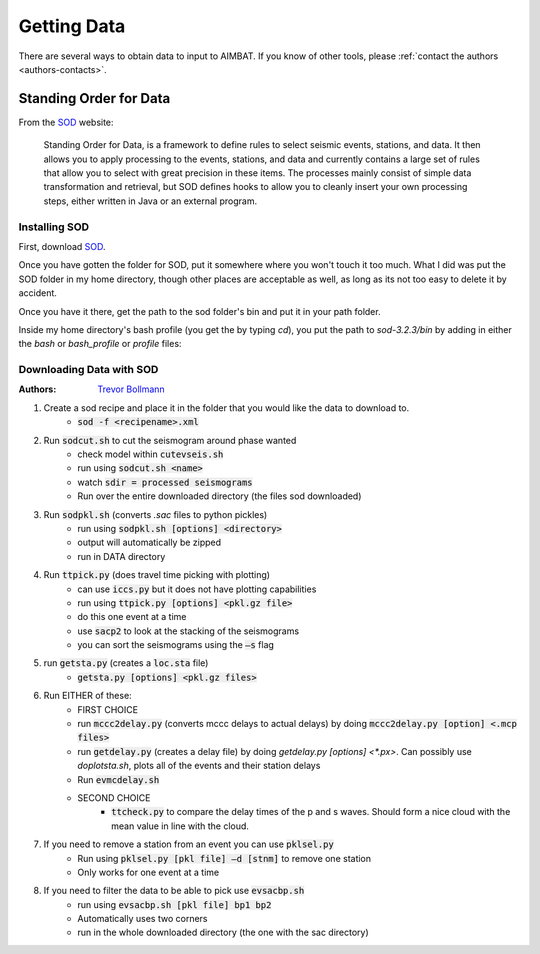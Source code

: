 Getting Data
============

There are several ways to obtain data to input to AIMBAT. If you know of other tools, please :ref:`contact the authors <authors-contacts>`.

Standing Order for Data
-----------------------

From the `SOD <http://www.seis.sc.edu/index.html>`_ website:

    Standing Order for Data, is a framework to define rules to select seismic events, stations, and data. It then allows you to apply processing to the events, stations, and data and currently contains a large set of rules that allow you to select with great precision in these items. The processes mainly consist of simple data transformation and retrieval, but SOD defines hooks to allow you to cleanly insert your own processing steps, either written in Java or an external program.

Installing SOD
~~~~~~~~~~~~~~

First, download `SOD <http://www.seis.sc.edu/index.html>`_.

Once you have gotten the folder for SOD, put it somewhere where you won't touch it too much. What I did was put the SOD folder in my home directory, though other places are acceptable as well, as long as its not too easy to delete it by accident.

.. image:: sod-images/sod_location.png

Once you have it there, get the path to the sod folder's bin and put it in your path folder. 

.. image:: sod-images/path_to_sod_bin.png

Inside my home directory's bash profile (you get the by typing `cd`), you put the path to `sod-3.2.3/bin` by adding in either the `bash` or `bash_profile` or `profile` files: 

Downloading Data with SOD
~~~~~~~~~~~~~~~~~~~~~~~~~

:Authors: 
	`Trevor Bollmann <http://www.earth.northwestern.edu/~trevor/Welcome.html>`_

#. Create a sod recipe and place it in the folder that you would like the data to download to.
    - :code:`sod -f <recipename>.xml`
#. Run :code:`sodcut.sh` to cut the seismogram around phase wanted
    - check model within :code:`cutevseis.sh`
    - run using :code:`sodcut.sh <name>`
    - watch :code:`sdir = processed seismograms`
    - Run over the entire downloaded directory (the files sod downloaded)
#. Run :code:`sodpkl.sh` (converts `.sac` files to python pickles)
    - run using :code:`sodpkl.sh [options] <directory>`
    - output will automatically be zipped
    - run in DATA directory
#. Run :code:`ttpick.py` (does travel time picking with plotting)
    - can use :code:`iccs.py` but it does not have plotting capabilities
    - run using :code:`ttpick.py [options] <pkl.gz file>`
    - do this one event at a time
    - use :code:`sacp2` to look at the stacking of the seismograms
    - you can sort the seismograms using the :code:`–s` flag
#. run :code:`getsta.py` (creates a :code:`loc.sta` file)
    - :code:`getsta.py [options] <pkl.gz files>`
#. Run EITHER of these: 
	- FIRST CHOICE	
        - run :code:`mccc2delay.py` (converts mccc delays to actual delays) by doing :code:`mccc2delay.py [option] <.mcp files>`
        - run :code:`getdelay.py` (creates a delay file) by doing `getdelay.py [options] <*.px>`. Can possibly use `doplotsta.sh`, plots all of the events and their station delays
        - Run :code:`evmcdelay.sh`
  	- SECOND CHOICE
  		- :code:`ttcheck.py` to compare the delay times of the p and s waves. Should form a nice cloud with the mean value in line with the cloud.
#. If you need to remove a station from an event you can use :code:`pklsel.py`
    - Run using :code:`pklsel.py [pkl file] –d [stnm]` to remove one station
    - Only works for one event at a time
#. If you need to filter the data to be able to pick use :code:`evsacbp.sh`
    - run using :code:`evsacbp.sh [pkl file] bp1 bp2`
    - Automatically uses two corners
    - run in the whole downloaded directory (the one with the sac directory)

